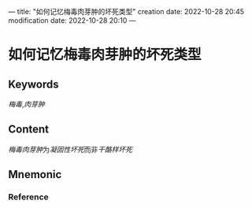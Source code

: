 ---
title: "如何记忆梅毒肉芽肿的坏死类型"
creation date: 2022-10-28 20:45 
modification date: 2022-10-28 20:10
---
* 如何记忆梅毒肉芽肿的坏死类型

** Keywords
[[梅毒]],[[肉芽肿]]

** Content
[[梅毒肉芽肿]]为[[凝固性坏死]]而非[[干酪样坏死]]

** Mnemonic


*** Reference